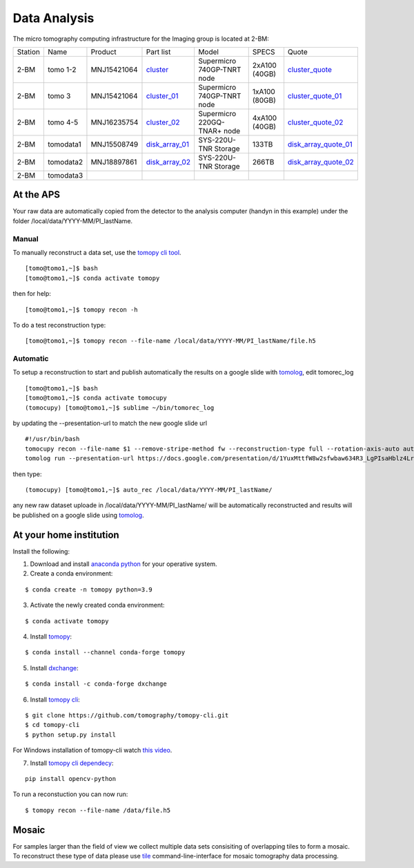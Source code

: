 Data Analysis
=============

.. _cluster_folder: https://anl.box.com/s/cwqbvet2qv8239nhrof0qemyohd0jho3
.. _cluster: https://anl.box.com/s/uysvb5ujnlugmd16r2f6o10fem9rjgvr
.. _cluster_01: https://anl.box.com/s/oc9g49r6an1lcwh0d5gzisno6ef5yni1
.. _cluster_02: https://anl.box.com/s/7onv5ju2rt42w15uz689pbuslfelpvz9
.. _cluster_quote: https://anl.box.com/s/j7wz6li4afoq2gs5g8feehmmz8q7whuy
.. _cluster_quote_01: https://anl.box.com/s/06nkozbmkhu5qsi61njcgm1qs3ug8pcg
.. _cluster_quote_02: https://anl.box.com/s/hz9l2whlju2a81tyr4k9e07ukc8m4zkn
.. _disk_array_01: https://anl.box.com/s/zzyvv7w80ltwbtf09zrjiqiw7ak6i7ge
.. _disk_array_quote_01: https://anl.box.com/s/sbft8cbt2xcpzuuvikixr82dn9jf6zog
.. _disk_array_02: https://anl.box.com/s/d8b1xb6e99e6vggqv5dd9z02luefo7hw
.. _disk_array_quote_02: https://anl.box.com/s/o1sh7nfxzqhcb6qef19f9s7ogavobv0g

The micro tomography computing infrastructure for the Imaging group is located at 2-BM:

+-----------+--------------+---------------+-------------------+---------------------------------+---------------+-----------------------+
| Station   | Name         | Product       | Part list         |      Model                      |  SPECS        |     Quote             |
+-----------+--------------+---------------+-------------------+---------------------------------+---------------+-----------------------+
| 2-BM      | tomo 1-2     | MNJ15421064   | `cluster`_        |  Supermicro 740GP-TNRT node     | 2xA100 (40GB) |`cluster_quote`_       |
+-----------+--------------+---------------+-------------------+---------------------------------+---------------+-----------------------+
| 2-BM      | tomo 3       | MNJ15421064   | `cluster_01`_     |  Supermicro 740GP-TNRT node     | 1xA100 (80GB) |`cluster_quote_01`_    |
+-----------+--------------+---------------+-------------------+---------------------------------+---------------+-----------------------+
| 2-BM      | tomo 4-5     | MNJ16235754   | `cluster_02`_     |  Supermicro 220GQ-TNAR+ node    | 4xA100 (40GB) |`cluster_quote_02`_    |
+-----------+--------------+---------------+-------------------+---------------------------------+---------------+-----------------------+
| 2-BM      | tomodata1    | MNJ15508749   | `disk_array_01`_  |  SYS-220U-TNR Storage           | 133TB         |`disk_array_quote_01`_ |
+-----------+--------------+---------------+-------------------+---------------------------------+---------------+-----------------------+
| 2-BM      | tomodata2    | MNJ18897861   | `disk_array_02`_  |  SYS-220U-TNR Storage           | 266TB         |`disk_array_quote_02`_ |
+-----------+--------------+---------------+-------------------+---------------------------------+---------------+-----------------------+
| 2-BM      | tomodata3    |               |                   |                                 |               |                       |
+-----------+--------------+---------------+-------------------+---------------------------------+---------------+-----------------------+

At the APS
----------

Your raw data are automatically copied from the detector to the analysis computer (handyn in this example) under the folder /local/data/YYYY-MM/PI_lastName. 

Manual
~~~~~~

To manually reconstruct a data set, use the `tomopy cli tool <https://github.com/tomography/tomopy-cli>`_. 
::

    [tomo@tomo1,~]$ bash
    [tomo@tomo1,~]$ conda activate tomopy

then for help::

    [tomo@tomo1,~]$ tomopy recon -h

To do a test reconstruction type::

    [tomo@tomo1,~]$ tomopy recon --file-name /local/data/YYYY-MM/PI_lastName/file.h5 


Automatic
~~~~~~~~~

To setup a reconstruction to start and publish automatically the results on a google slide with `tomolog <https://tomologcli.readthedocs.io/en/latest/index.html>`_, 
edit tomorec_log

::

    [tomo@tomo1,~]$ bash
    [tomo@tomo1,~]$ conda activate tomocupy
    (tomocupy) [tomo@tomo1,~]$ sublime ~/bin/tomorec_log

by updating the --presentation-url to match the new google slide url

::

    #!/usr/bin/bash
    tomocupy recon --file-name $1 --remove-stripe-method fw --reconstruction-type full --rotation-axis-auto auto --find-center-end-row 1500
    tomolog run --presentation-url https://docs.google.com/presentation/d/1YuxMttfW8w2sfwbaw634R3_LgPIsaHblz4Lrsjzn6ufQ/edit?usp=sharing --file-name $1 --beamline 2-bm --zoom [1,2,4]

then type::

    (tomocupy) [tomo@tomo1,~]$ auto_rec /local/data/YYYY-MM/PI_lastName/

any new raw dataset uploade in /local/data/YYYY-MM/PI_lastName/ will be automatically reconstructed and results will be published on a google slide using `tomolog <https://tomologcli.readthedocs.io/en/latest/index.html>`_.


.. image:: ../img/tomolog_01.png 
   :width: 512px
   :align: center
   :alt: tomo_01



.. _handyn label: https://anl.box.com/s/2kdy0yaz57nfodyv31k4etp83sqckb0x
.. _handyn SM: https://anl.box.com/s/itwhcp9xr7xocl1djilyd5yqf8un6yjt


At your home institution
------------------------

Install the following:

1. Download and install `anaconda python <https://www.anaconda.com/download/>`_ for your operative system.
2. Create a conda environment:
    
::

    $ conda create -n tomopy python=3.9

3. Activate the newly created conda environment:

::

    $ conda activate tomopy


4. Install `tomopy <https://tomopy.readthedocs.io/en/latest/>`_:

::

    $ conda install --channel conda-forge tomopy


5. Install `dxchange <https://dxchange.readthedocs.io/en/latest/>`_:

::

    $ conda install -c conda-forge dxchange

6. Install `tomopy cli <https://tomopycli.readthedocs.io/en/latest/>`_:

::

    $ git clone https://github.com/tomography/tomopy-cli.git
    $ cd tomopy-cli
    $ python setup.py install

For Windows installation of tomopy-cli watch `this video <https://anl.box.com/s/182dsmpnxx25o2xsy6n1ozgj8rx5omjg>`_.

7. Install `tomopy cli dependecy <https://github.com/tomography/tomopy-cli/blob/master/requirements.txt>`_:

::

    pip install opencv-python


To run a reconstuction you can now run::

    $ tomopy recon --file-name /data/file.h5


Mosaic
------

For samples larger than the field of view we collect multiple data sets consisiting of overlapping tiles to form a mosaic.
To reconstruct these type of data please use `tile <https://tile.readthedocs.io/en/latest/>`_  command-line-interface for mosaic tomography data processing.

